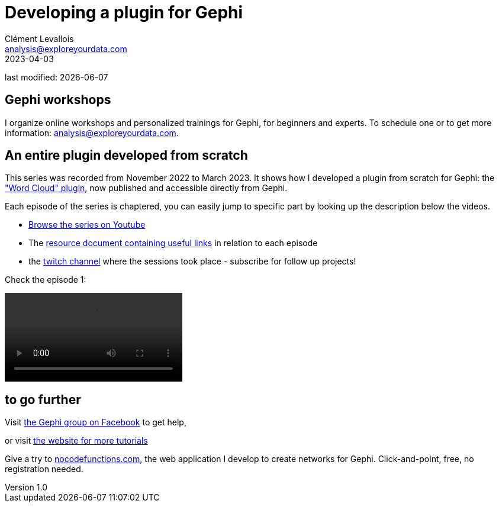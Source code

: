 =  Developing a plugin for Gephi
Clément Levallois <analysis@exploreyourdata.com>
2023-04-03

last modified: {docdate}

:icons: font
:iconsfont:   font-awesome
:revnumber: 1.0
:example-caption!:
:experimental:
:imagesdir: images


//ST: 'Escape' or 'o' to see all sides, F11 for full screen, 's' for speaker notes

== Gephi workshops
I organize online workshops and personalized trainings for Gephi, for beginners and experts.
To schedule one or to get more information: analysis@exploreyourdata.com.

== An entire plugin developed from scratch

This series was recorded from November 2022 to March 2023. It shows how I developed a plugin from scratch for Gephi: the https://gephi.org/plugins//#/plugin/word-cloud-plugin["Word Cloud" plugin], now published and accessible directly from Gephi.

Each episode of the series is chaptered, you can easily jump to specific part by looking up the description below the videos.

- https://www.youtube.com/watch?v=uvDtZ05UyC8&list=PLvlvvwcxkw3p7LkC8hzwg5Vi55rJsJwty[Browse the series on Youtube]
- The https://docs.google.com/document/d/1kooElbNWdSXpgU-6Q24ue1HyA0y8K8op6xyd7wjkBLo/edit?usp=sharing[resource document containing useful links] in relation to each episode
- the https://www.twitch.tv/clementlevallois[twitch channel] where the sessions took place - subscribe for follow up projects!

Check the episode 1:

video::bfobfVxIt20[align=center]


== to go further

Visit https://www.facebook.com/groups/gephi[the Gephi group on Facebook] to get help,

or visit https://seinecle.github.io/gephi-tutorials[the website for more tutorials]

Give a try to https://nocodefunctions.com[nocodefunctions.com], the web application I develop to create networks for Gephi. Click-and-point, free, no registration needed.
